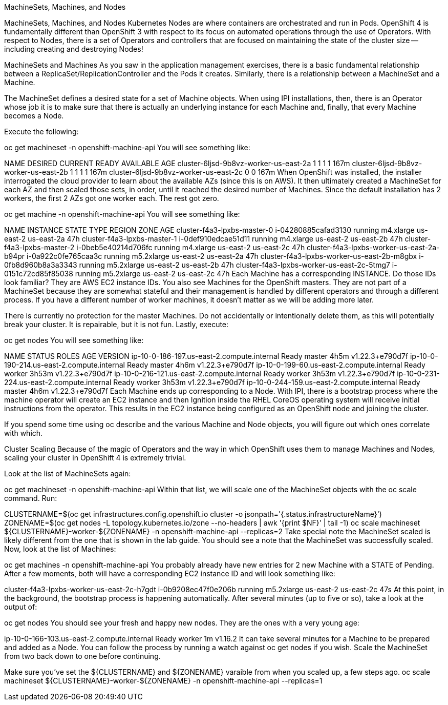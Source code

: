 MachineSets, Machines, and Nodes

MachineSets, Machines, and Nodes
Kubernetes Nodes are where containers are orchestrated and run in Pods. OpenShift 4 is fundamentally different than OpenShift 3 with respect to its focus on automated operations through the use of Operators. With respect to Nodes, there is a set of Operators and controllers that are focused on maintaining the state of the cluster size — including creating and destroying Nodes!

MachineSets and Machines
As you saw in the application management exercises, there is a basic fundamental relationship between a ReplicaSet/ReplicationController and the Pods it creates. Similarly, there is a relationship between a MachineSet and a Machine.

The MachineSet defines a desired state for a set of Machine objects. When using IPI installations, then, there is an Operator whose job it is to make sure that there is actually an underlying instance for each Machine and, finally, that every Machine becomes a Node.

Execute the following:

oc get machineset -n openshift-machine-api
You will see something like:

NAME                                    DESIRED   CURRENT   READY   AVAILABLE   AGE
cluster-6ljsd-9b8vz-worker-us-east-2a   1         1         1       1           167m
cluster-6ljsd-9b8vz-worker-us-east-2b   1         1         1       1           167m
cluster-6ljsd-9b8vz-worker-us-east-2c   0         0                             167m
When OpenShift was installed, the installer interrogated the cloud provider to learn about the available AZs (since this is on AWS). It then ultimately created a MachineSet for each AZ and then scaled those sets, in order, until it reached the desired number of Machines. Since the default installation has 2 workers, the first 2 AZs got one worker each. The rest got zero.

oc get machine -n openshift-machine-api
You will see something like:

NAME                                         INSTANCE              STATE     TYPE         REGION      ZONE         AGE
cluster-f4a3-lpxbs-master-0                  i-04280885cafad3130   running   m4.xlarge    us-east-2   us-east-2a   47h
cluster-f4a3-lpxbs-master-1                  i-0def910edcae51d11   running   m4.xlarge    us-east-2   us-east-2b   47h
cluster-f4a3-lpxbs-master-2                  i-0beb5e40214d706fc   running   m4.xlarge    us-east-2   us-east-2c   47h
cluster-f4a3-lpxbs-worker-us-east-2a-b94pr   i-0a922c0fe765caa3c   running   m5.2xlarge   us-east-2   us-east-2a   47h
cluster-f4a3-lpxbs-worker-us-east-2b-m8gbx   i-0fb8d960b8a3a3343   running   m5.2xlarge   us-east-2   us-east-2b   47h
cluster-f4a3-lpxbs-worker-us-east-2c-5tmg7   i-0151c72cd85f85038   running   m5.2xlarge   us-east-2   us-east-2c   47h
Each Machine has a corresponding INSTANCE. Do those IDs look familiar? They are AWS EC2 instance IDs. You also see Machines for the OpenShift masters. They are not part of a MachineSet because they are somewhat stateful and their management is handled by different operators and through a different process. If you have a different number of worker machines, it doesn’t matter as we will be adding more later.

There is currently no protection for the master Machines. Do not accidentally or intentionally delete them, as this will potentially break your cluster. It is repairable, but it is not fun.
Lastly, execute:

oc get nodes
You will see something like:

NAME                                         STATUS   ROLES    AGE     VERSION
ip-10-0-186-197.us-east-2.compute.internal   Ready    master   4h5m    v1.22.3+e790d7f
ip-10-0-190-214.us-east-2.compute.internal   Ready    master   4h6m    v1.22.3+e790d7f
ip-10-0-199-60.us-east-2.compute.internal    Ready    worker   3h53m   v1.22.3+e790d7f
ip-10-0-216-121.us-east-2.compute.internal   Ready    worker   3h53m   v1.22.3+e790d7f
ip-10-0-231-224.us-east-2.compute.internal   Ready    worker   3h53m   v1.22.3+e790d7f
ip-10-0-244-159.us-east-2.compute.internal   Ready    master   4h6m    v1.22.3+e790d7f
Each Machine ends up corresponding to a Node. With IPI, there is a bootstrap process where the machine operator will create an EC2 instance and then Ignition inside the RHEL CoreOS operating system will receive initial instructions from the operator. This results in the EC2 instance being configured as an OpenShift node and joining the cluster.

If you spend some time using oc describe and the various Machine and Node objects, you will figure out which ones correlate with which.

Cluster Scaling
Because of the magic of Operators and the way in which OpenShift uses them to manage Machines and Nodes, scaling your cluster in OpenShift 4 is extremely trivial.

Look at the list of MachineSets again:

oc get machineset -n openshift-machine-api
Within that list, we will scale one of the MachineSet objects with the oc scale command. Run:

CLUSTERNAME=$(oc get  infrastructures.config.openshift.io cluster  -o jsonpath='{.status.infrastructureName}')
ZONENAME=$(oc get nodes -L topology.kubernetes.io/zone  --no-headers  | awk '{print $NF}' | tail -1)
oc scale machineset ${CLUSTERNAME}-worker-${ZONENAME} -n openshift-machine-api --replicas=2
Take special note the MachineSet scaled is likely different from the one that is shown in the lab guide. You should see a note that the MachineSet was successfully scaled. Now, look at the list of Machines:

oc get machines -n openshift-machine-api
You probably already have new entries for 2 new Machine with a STATE of Pending. After a few moments, both will have a corresponding EC2 instance ID and will look something like:

cluster-f4a3-lpxbs-worker-us-east-2c-h7gdt   i-0b9208ec47f0e206b   running   m5.2xlarge     us-east-2   us-east-2c   47s
At this point, in the background, the bootstrap process is happening automatically. After several minutes (up to five or so), take a look at the output of:

oc get nodes
You should see your fresh and happy new nodes. They are the ones with a very young age:

ip-10-0-166-103.us-east-2.compute.internal   Ready    worker   1m   v1.16.2
It can take several minutes for a Machine to be prepared and added as a Node. You can follow the process by running a watch against oc get nodes if you wish.
Scale the MachineSet from two back down to one before continuing.

Make sure you’ve set the ${CLUSTERNAME} and ${ZONENAME} varaible from when you scaled up, a few steps ago.
oc scale machineset ${CLUSTERNAME}-worker-${ZONENAME} -n openshift-machine-api --replicas=1

